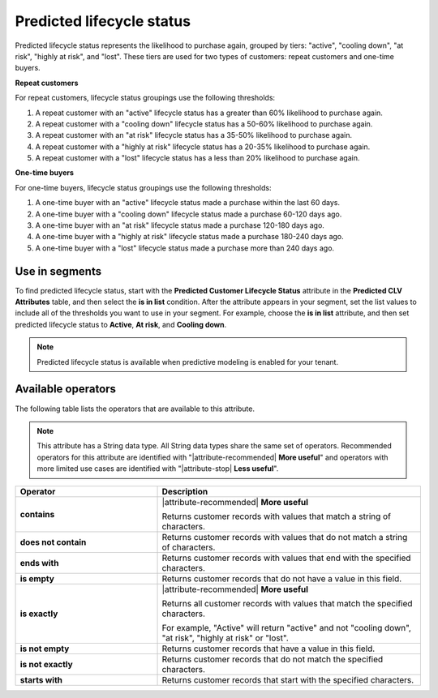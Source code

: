 .. https://docs.amperity.com/reference/


.. meta::
    :description lang=en:
        The likelihood repeat customers and one-time buyers will purchase again, grouped by tiers including "active", "cooling down", "at risk", "highly at risk", and "lost".

.. meta::
    :content class=swiftype name=body data-type=text:
        The likelihood repeat customers and one-time buyers will purchase again, grouped by tiers including "active", "cooling down", "at risk", "highly at risk", and "lost".

.. meta::
    :content class=swiftype name=title data-type=string:
        Predicted lifecycle status

==================================================
Predicted lifecycle status
==================================================

.. attribute-predicted-lifecycle-status-start

Predicted lifecycle status represents the likelihood to purchase again, grouped by tiers: "active", "cooling down", "at risk", "highly at risk", and "lost". These tiers are used for two types of customers: repeat customers and one-time buyers.

.. attribute-predicted-lifecycle-status-end

**Repeat customers**

.. attribute-predicted-lifecycle-status-repeat-start

For repeat customers, lifecycle status groupings use the following thresholds:

#. A repeat customer with an "active" lifecycle status has a greater than 60% likelihood to purchase again.
#. A repeat customer with a "cooling down" lifecycle status has a 50-60% likelihood to purchase again.
#. A repeat customer with an "at risk" lifecycle status has a 35-50% likelihood to purchase again.
#. A repeat customer with a "highly at risk" lifecycle status has a 20-35% likelihood to purchase again.
#. A repeat customer with a "lost" lifecycle status has a less than 20% likelihood to purchase again.

.. attribute-predicted-lifecycle-status-repeat-end

**One-time buyers**

.. attribute-predicted-lifecycle-status-onetime-start

For one-time buyers, lifecycle status groupings use the following thresholds:

#. A one-time buyer with an "active" lifecycle status made a purchase within the last 60 days.
#. A one-time buyer with a "cooling down" lifecycle status made a purchase 60-120 days ago.
#. A one-time buyer with an "at risk" lifecycle status made a purchase 120-180 days ago.
#. A one-time buyer with a "highly at risk" lifecycle status made a purchase 180-240 days ago.
#. A one-time buyer with a "lost" lifecycle status made a purchase more than 240 days ago.

.. attribute-predicted-lifecycle-status-onetime-end


.. _attribute-predicted-lifecycle-status-segment:

Use in segments
==================================================

.. attribute-predicted-lifecycle-status-segment-start

To find predicted lifecycle status, start with the **Predicted Customer Lifecycle Status** attribute in the **Predicted CLV Attributes** table, and then select the **is in list** condition. After the attribute appears in your segment, set the list values to include all of the thresholds you want to use in your segment. For example, choose the **is in list** attribute, and then set predicted lifecycle status to **Active**, **At risk**, and **Cooling down**.

.. attribute-predicted-lifecycle-status-segment-end

.. attribute-predicted-lifecycle-status-modeling-enabled-note-start

.. note:: Predicted lifecycle status is available when predictive modeling is enabled for your tenant.

.. attribute-predicted-lifecycle-status-modeling-enabled-note-end


.. _attribute-predicted-lifecycle-status-conditions:

Available operators
==================================================

.. attribute-predicted-lifecycle-status-conditions-start

The following table lists the operators that are available to this attribute.

.. note:: This attribute has a String data type. All String data types share the same set of operators. Recommended operators for this attribute are identified with "|attribute-recommended| **More useful**" and operators with more limited use cases are identified with "|attribute-stop| **Less useful**".

.. list-table::
   :widths: 35 65
   :header-rows: 1

   * - Operator
     - Description

   * - **contains**
     - |attribute-recommended| **More useful**

       Returns customer records with values that match a string of characters.

   * - **does not contain**
     - Returns customer records with values that do not match a string of characters.

   * - **ends with**
     - Returns customer records with values that end with the specified characters.

   * - **is empty**
     - Returns customer records that do not have a value in this field.

   * - **is exactly**
     - |attribute-recommended| **More useful**

       Returns all customer records with values that match the specified characters.

       For example, "Active" will return "active" and not "cooling down", "at risk", "highly at risk" or "lost".

   * - **is not empty**
     - Returns customer records that have a value in this field.

   * - **is not exactly**
     - Returns customer records that do not match the specified characters.

   * - **starts with**
     - Returns customer records that start with the specified characters.

.. attribute-predicted-lifecycle-status-conditions-end
